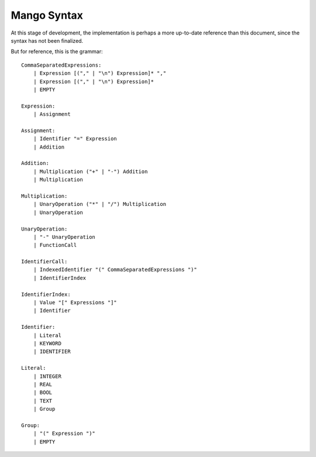
Mango Syntax
===============================

At this stage of development, the implementation is perhaps a more up-to-date reference than this document, since the syntax has not been finalized.

But for reference, this is the grammar::

    CommaSeparatedExpressions:
        | Expression [("," | "\n") Expression]* ","
        | Expression [("," | "\n") Expression]*
        | EMPTY

    Expression:
        | Assignment

    Assignment:
        | Identifier "=" Expression
        | Addition

    Addition:
        | Multiplication ("+" | "-") Addition
        | Multiplication

    Multiplication:
        | UnaryOperation ("*" | "/") Multiplication
        | UnaryOperation

    UnaryOperation:
        | "-" UnaryOperation
        | FunctionCall

    IdentifierCall:
        | IndexedIdentifier "(" CommaSeparatedExpressions ")"
        | IdentifierIndex

    IdentifierIndex:
        | Value "[" Expressions "]"
        | Identifier

    Identifier:
        | Literal
        | KEYWORD
        | IDENTIFIER

    Literal:
        | INTEGER
        | REAL
        | BOOL
        | TEXT
        | Group

    Group:
        | "(" Expression ")"
        | EMPTY

